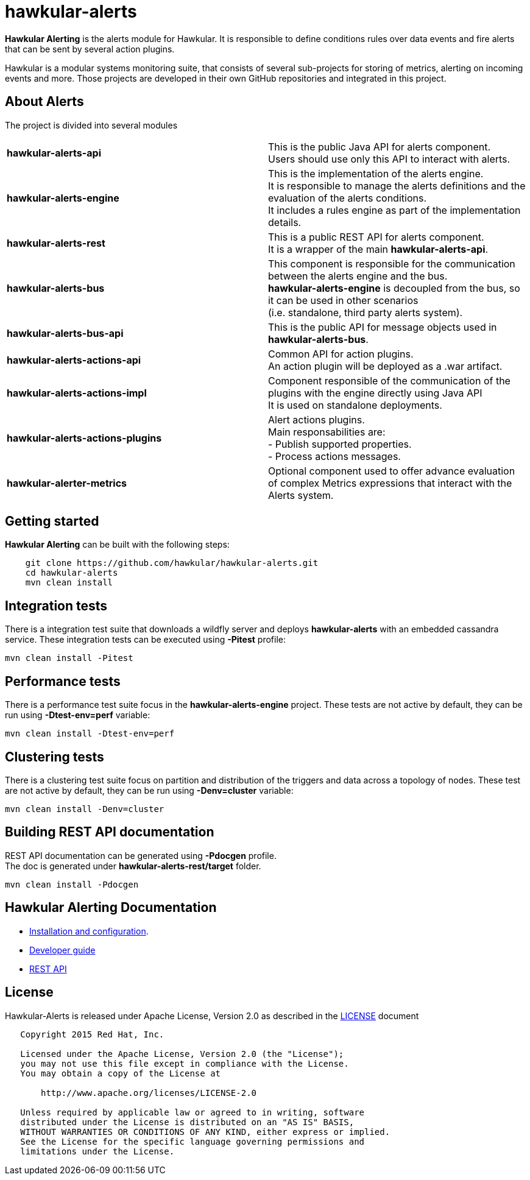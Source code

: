 = hawkular-alerts
:source-language: java

ifdef::env-github[]
[link=https://travis-ci.org/hawkular/hawkular-alerts]
image::https://travis-ci.org/hawkular/hawkular-alerts.svg?branch=master[Build Status,70,18]
endif::[]

[.lead]
*Hawkular Alerting* is the alerts module for Hawkular. It is responsible to define conditions rules over data events
and fire alerts that can be sent by several action plugins.

Hawkular is a modular systems monitoring suite, that consists of several sub-projects for
storing of metrics, alerting on incoming events and more. Those projects are developed
in their own GitHub repositories and integrated in this project.

== About Alerts

The project is divided into several modules

[cols=">s,d"]
|=======================
| hawkular-alerts-api |
This is the public Java API for alerts component. +
Users should use only this API to interact with alerts.
| hawkular-alerts-engine |
This is the implementation of the alerts engine. +
It is responsible to manage the alerts definitions and the evaluation of the alerts conditions. +
It includes a rules engine as part of the implementation details.
| hawkular-alerts-rest |
This is a public REST API for alerts component. +
It is a wrapper of the main *hawkular-alerts-api*.
| hawkular-alerts-bus |
This component is responsible for the communication between the alerts engine and the bus. +
*hawkular-alerts-engine* is decoupled from the bus, so it can be used in other scenarios +
(i.e. standalone, third party alerts system).
| hawkular-alerts-bus-api |
This is the public API for message objects used in *hawkular-alerts-bus*. +
| hawkular-alerts-actions-api |
Common API for action plugins. +
An action plugin will be deployed as a .war artifact.
| hawkular-alerts-actions-impl |
Component responsible of the communication of the plugins with the engine directly using Java API +
It is used on standalone deployments.
| hawkular-alerts-actions-plugins |
Alert actions plugins. +
Main responsabilities are: +
- Publish supported properties. +
- Process actions messages.
| hawkular-alerter-metrics |
Optional component used to offer advance evaluation of complex Metrics expressions that interact with the Alerts system.
|=======================

== Getting started

*Hawkular Alerting* can be built with the following steps:

```shell
    git clone https://github.com/hawkular/hawkular-alerts.git
    cd hawkular-alerts
    mvn clean install
```

== Integration tests

There is a integration test suite that downloads a wildfly server and deploys *hawkular-alerts* with an embedded
cassandra service.
These integration tests can be executed using *-Pitest* profile:

```shell
mvn clean install -Pitest
```

== Performance tests

There is a performance test suite focus in the *hawkular-alerts-engine* project.
These tests are not active by default, they can be run using *-Dtest-env=perf* variable:

```shell
mvn clean install -Dtest-env=perf
```

== Clustering tests

There is a clustering test suite focus on partition and distribution of the triggers and data across
a topology of nodes.
These test are not active by default, they can be run using *-Denv=cluster* variable:

```shell
mvn clean install -Denv=cluster
```

== Building REST API documentation

REST API documentation can be generated using *-Pdocgen* profile. +
The doc is generated under *hawkular-alerts-rest/target* folder.

```shell
mvn clean install -Pdocgen
```

== Hawkular Alerting Documentation

* link:http://www.hawkular.org/docs/components/alerts/index.html[Installation and configuration].
* link:http://www.hawkular.org/community/docs/developer-guide/alerts.html[Developer guide]
* link:http://www.hawkular.org/docs/rest/rest-alerts.html[REST API]

== License

Hawkular-Alerts is released under Apache License, Version 2.0 as described in the link:LICENSE[LICENSE] document

----
   Copyright 2015 Red Hat, Inc.

   Licensed under the Apache License, Version 2.0 (the "License");
   you may not use this file except in compliance with the License.
   You may obtain a copy of the License at

       http://www.apache.org/licenses/LICENSE-2.0

   Unless required by applicable law or agreed to in writing, software
   distributed under the License is distributed on an "AS IS" BASIS,
   WITHOUT WARRANTIES OR CONDITIONS OF ANY KIND, either express or implied.
   See the License for the specific language governing permissions and
   limitations under the License.
